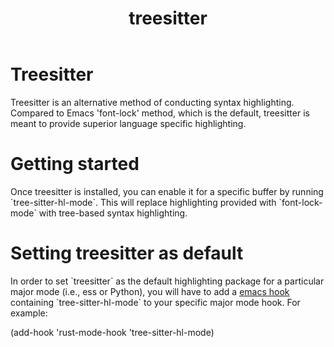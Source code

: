:PROPERTIES:
:ID:       f4cda62d-756b-4c21-95e9-f8a495cd16e8
:END:
#+title: treesitter

* Treesitter

Treesitter is an alternative method of conducting syntax highlighting. Compared to Emacs 'font-lock' method, which is the default, treesitter is meant to provide superior language specific highlighting.

* Getting started

Once treesitter is installed, you can enable it for a specific buffer by running `tree-sitter-hl-mode`. This will replace highlighting provided with `font-lock-mode` with tree-based syntax highlighting.

* Setting treesitter as default

In order to set `treesitter` as the default highlighting package for a particular major mode (i.e., ess or Python), you will have to add a [[id:3db5b4af-f38e-455a-9934-48fb6e9ee747][emacs hook]] containing `tree-sitter-hl-mode` to your specific major mode hook. For example:

#+
(add-hook 'rust-mode-hook 'tree-sitter-hl-mode)
#+
